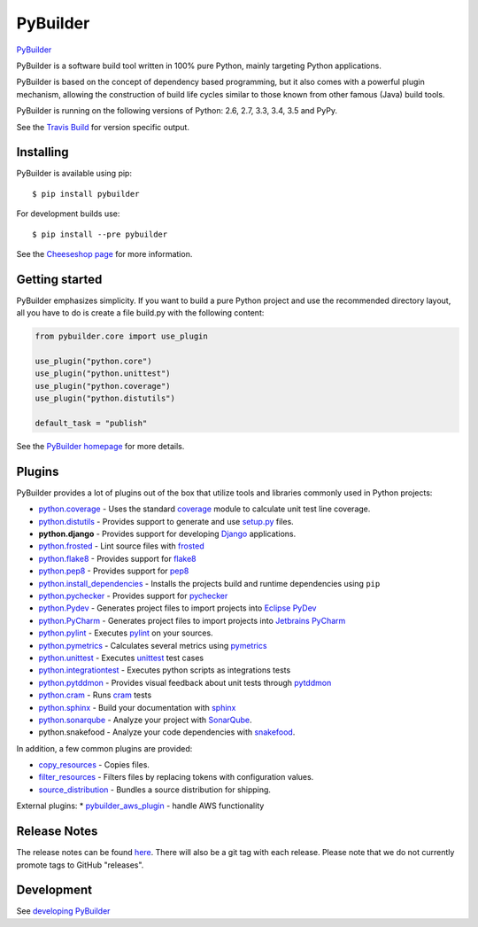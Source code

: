 PyBuilder
=========

`PyBuilder <http://pybuilder.github.io>`__

|Build Status| |Windows build status| |PyPI version| |Coverage Status|
|Ready in backlog| |Open bugs|

PyBuilder is a software build tool written in 100% pure Python, mainly
targeting Python applications.

PyBuilder is based on the concept of dependency based programming, but
it also comes with a powerful plugin mechanism, allowing the
construction of build life cycles similar to those known from other
famous (Java) build tools.

PyBuilder is running on the following versions of Python: 2.6, 2.7, 3.3,
3.4, 3.5 and PyPy.

See the `Travis Build <https://travis-ci.org/pybuilder/pybuilder>`__ for
version specific output.

Installing
----------

PyBuilder is available using pip:

::

    $ pip install pybuilder

For development builds use:

::

    $ pip install --pre pybuilder 

See the `Cheeseshop
page <https://warehouse.python.org/project/pybuilder/>`__ for more
information.

Getting started
---------------

PyBuilder emphasizes simplicity. If you want to build a pure Python
project and use the recommended directory layout, all you have to do is
create a file build.py with the following content:

.. code:: python

    from pybuilder.core import use_plugin

    use_plugin("python.core")
    use_plugin("python.unittest")
    use_plugin("python.coverage")
    use_plugin("python.distutils")

    default_task = "publish"

See the `PyBuilder homepage <http://pybuilder.github.com/>`__ for more
details.

Plugins
-------

PyBuilder provides a lot of plugins out of the box that utilize tools
and libraries commonly used in Python projects:

-  `python.coverage <http://pybuilder.github.com/documentation/plugins.html#Measuringunittestcoverage>`__
   - Uses the standard
   `coverage <https://warehouse.python.org/project/coverage/>`__ module
   to calculate unit test line coverage.
-  `python.distutils <http://pybuilder.github.com/documentation/plugins.html#BuildingaPythonpackage>`__
   - Provides support to generate and use
   `setup.py <https://warehouse.python.org/project/setuptools/>`__
   files.
-  **python.django** - Provides support for developing
   `Django <https://www.djangoproject.com/>`__ applications.
-  `python.frosted <http://pybuilder.github.io/documentation/plugins.html#Frostedplugin>`__
   - Lint source files with
   `frosted <https://github.com/timothycrosley/frosted>`__
-  `python.flake8 <http://pybuilder.github.io/documentation/plugins.html#Flake8plugin>`__
   - Provides support for
   `flake8 <https://warehouse.python.org/project/flake8/>`__
-  `python.pep8 <http://pybuilder.github.io/documentation/plugins.html#Pep8plugin>`__
   - Provides support for
   `pep8 <https://warehouse.python.org/project/pep8/>`__
-  `python.install\_dependencies <http://pybuilder.github.io/documentation/plugins.html#Installingdependencies>`__
   - Installs the projects build and runtime dependencies using ``pip``
-  `python.pychecker <http://pybuilder.github.io/documentation/plugins.html#Pycheckerplugin>`__
   - Provides support for
   `pychecker <http://pychecker.sourceforge.net/>`__
-  `python.Pydev <http://pybuilder.github.io/documentation/plugins.html#ProjectfilesforEclipsePyDev>`__
   - Generates project files to import projects into `Eclipse
   PyDev <http://pydev.org/>`__
-  `python.PyCharm <http://pybuilder.github.io/documentation/plugins.html#ProjectfilesforJetbrainsPyCharm>`__
   - Generates project files to import projects into `Jetbrains
   PyCharm <http://www.jetbrains.com/pycharm/>`__
-  `python.pylint <http://pybuilder.github.io/documentation/plugins.html#Pylintplugin>`__
   - Executes `pylint <https://bitbucket.org/logilab/pylint/>`__ on your
   sources.
-  `python.pymetrics <http://pybuilder.github.io/documentation/plugins.html#Pymetricsplugin>`__
   - Calculates several metrics using
   `pymetrics <http://sourceforge.net/projects/pymetrics/>`__
-  `python.unittest <http://pybuilder.github.com/documentation/plugins.html#RunningPythonUnittests>`__
   - Executes
   `unittest <http://docs.python.org/library/unittest.html>`__ test
   cases
-  `python.integrationtest <http://pybuilder.github.com/documentation/plugins.html#RunningPythonIntegrationTests>`__
   - Executes python scripts as integrations tests
-  `python.pytddmon <http://pybuilder.github.io/documentation/plugins.html#Visualfeedbackfortests>`__
   - Provides visual feedback about unit tests through
   `pytddmon <http://pytddmon.org/>`__
-  `python.cram <http://pybuilder.github.io/documentation/plugins.html#RunningCramtests>`__
   - Runs `cram <https://warehouse.python.org/project/cram/>`__ tests
-  `python.sphinx <http://pybuilder.github.io/documentation/plugins.html#Creatingdocumentationwithsphinx>`__
   - Build your documentation with `sphinx <http://sphinx-doc.org/>`__
-  `python.sonarqube <http://pybuilder.github.io/documentation/plugins.html#SonarQubeintegration>`__
   - Analyze your project with
   `SonarQube <http://www.sonarqube.org/>`__.
-  python.snakefood - Analyze your code dependencies with
   `snakefood <https://bitbucket.org/blais/snakefood>`__.

In addition, a few common plugins are provided:

-  `copy\_resources <http://pybuilder.github.io/documentation/plugins.html#Copyingresourcesintoadistribution>`__
   - Copies files.
-  `filter\_resources <http://pybuilder.github.io/documentation/plugins.html#Filteringfiles>`__
   - Filters files by replacing tokens with configuration values.
-  `source\_distribution <http://pybuilder.github.io/documentation/plugins.html#Creatingasourcedistribution>`__
   - Bundles a source distribution for shipping.

External plugins: \*
`pybuilder\_aws\_plugin <https://github.com/immobilienscout24/pybuilder_aws_plugin>`__
- handle AWS functionality

Release Notes
-------------

The release notes can be found
`here <http://pybuilder.github.com/releasenotes/>`__. There will also be
a git tag with each release. Please note that we do not currently
promote tags to GitHub "releases".

Development
-----------

See `developing
PyBuilder <http://pybuilder.github.io/documentation/developing_pybuilder.html>`__

.. |Build Status| image:: https://secure.travis-ci.org/pybuilder/pybuilder.png?branch=master
   :target: http://travis-ci.org/pybuilder/pybuilder
.. |Windows build status| image:: https://ci.appveyor.com/api/projects/status/5jhel32oppeoqmw6/branch/0.11?svg=true
   :target: https://ci.appveyor.com/project/arcivanov/pybuilder-yl8px/branch/0.11
.. |PyPI version| image:: https://badge.fury.io/py/pybuilder.png
   :target: https://warehouse.python.org/project/pybuilder/
.. |Coverage Status| image:: https://coveralls.io/repos/pybuilder/pybuilder/badge.png?branch=master
   :target: https://coveralls.io/r/pybuilder/pybuilder?branch=master
.. |Ready in backlog| image:: https://badge.waffle.io/pybuilder/pybuilder.png?label=ready&title=Ready
   :target: https://waffle.io/pybuilder/pybuilder
.. |Open bugs| image:: https://badge.waffle.io/pybuilder/pybuilder.png?label=bug&title=Open%20Bugs
   :target: https://waffle.io/pybuilder/pybuilder


